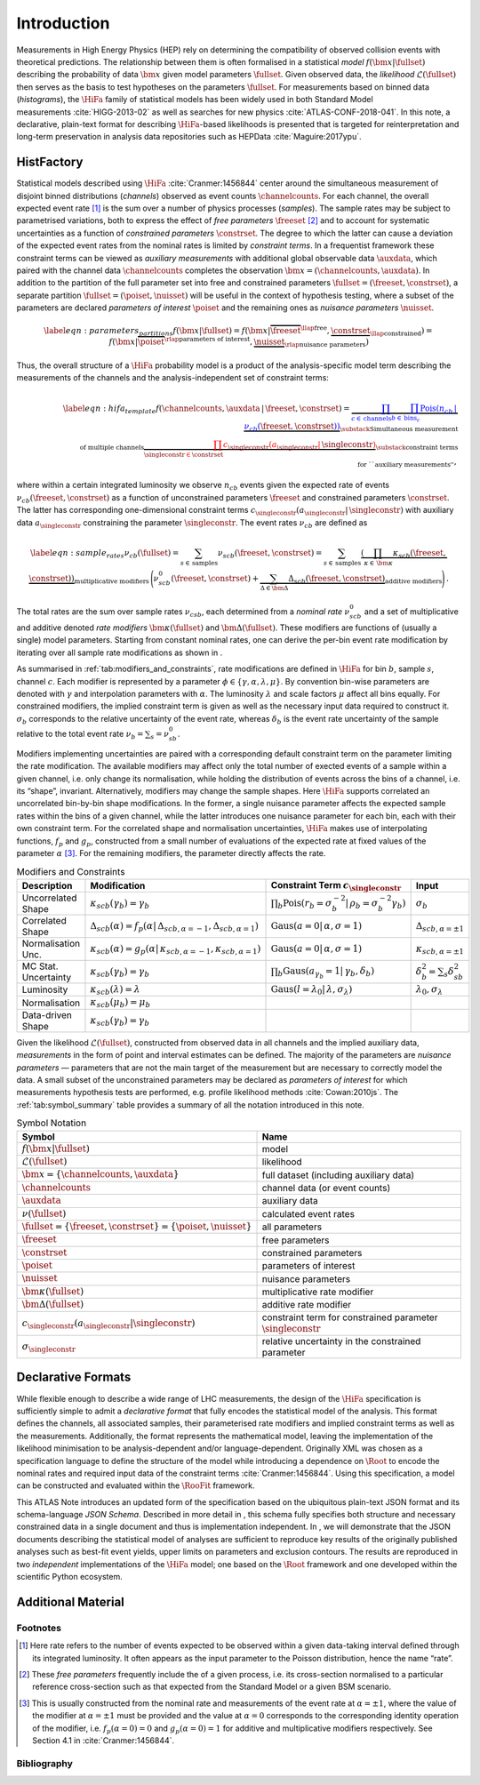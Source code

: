 .. _sec:intro:

Introduction
============

Measurements in High Energy Physics (HEP) rely on determining the
compatibility of observed collision events with theoretical predictions.
The relationship between them is often formalised in a statistical *model*
:math:`f(\bm{x}|\fullset)` describing the probability of data
:math:`\bm{x}` given model parameters :math:`\fullset`. Given observed
data, the *likelihood* :math:`\mathcal{L}(\fullset)` then serves as the basis to test
hypotheses on the parameters \ :math:`\fullset`. For measurements based
on binned data (*histograms*), the :math:`\HiFa{}` family of statistical models has been widely used
in both Standard Model measurements :cite:`HIGG-2013-02` as
well as searches for new
physics :cite:`ATLAS-CONF-2018-041`. In this note, a
declarative, plain-text format for describing :math:`\HiFa{}`-based likelihoods is
presented that is targeted for reinterpretation and long-term
preservation in analysis data repositories such as
HEPData :cite:`Maguire:2017ypu`.

HistFactory
-----------

Statistical models described using :math:`\HiFa{}` :cite:`Cranmer:1456844`
center around the simultaneous measurement of disjoint binned
distributions (*channels*) observed as event counts :math:`\channelcounts`. For
each channel, the overall expected event rate [1]_ is the sum over a
number of physics processes (*samples*). The sample rates may be subject to
parametrised variations, both to express the effect of *free parameters*
:math:`\freeset` [2]_ and to account for systematic uncertainties as a
function of *constrained parameters* :math:`\constrset`. The degree to which the latter can cause
a deviation of the expected event rates from the nominal rates is
limited by *constraint terms*. In a frequentist framework these constraint terms can be
viewed as *auxiliary measurements* with additional global observable data :math:`\auxdata`, which
paired with the channel data :math:`\channelcounts` completes the
observation :math:`\bm{x} =
(\channelcounts,\auxdata)`. In addition to the partition of the full
parameter set into free and constrained parameters :math:`\fullset =
(\freeset,\constrset)`, a separate partition :math:`\fullset =
(\poiset,\nuisset)` will be useful in the context of hypothesis testing,
where a subset of the parameters are declared *parameters of interest* :math:`\poiset` and the
remaining ones as *nuisance parameters* :math:`\nuisset`.

.. math::

   \label{eqn:parameters_partitions}
    f(\bm{x}|\fullset) = f(\bm{x}|\overbrace{\freeset}^{\llap{\text{free}}},\underbrace{\constrset}_{\llap{\text{constrained}}}) = f(\bm{x}|\overbrace{\poiset}^{\rlap{\text{parameters of interest}}},\underbrace{\nuisset}_{\rlap{\text{nuisance parameters}}})

Thus, the overall structure of a :math:`\HiFa{}` probability model is a product of the
analysis-specific model term describing the measurements of the channels
and the analysis-independent set of constraint terms:

.. math::

   \label{eqn:hifa_template}
    f(\channelcounts, \auxdata \,|\,\freeset,\constrset) = \underbrace{\color{blue}{\prod_{c\in\mathrm{\,channels}} \prod_{b \in \mathrm{\,bins}_c}\textrm{Pois}\left(n_{cb} \,\middle|\, \nu_{cb}\left(\freeset,\constrset\right)\right)}}_{\substack{\text{Simultaneous measurement}\\%
      \text{of multiple channels}}} \underbrace{\color{red}{\prod_{\singleconstr \in \constrset} c_{\singleconstr}(a_{\singleconstr} |\, \singleconstr)}}_{\substack{\text{constraint terms}\\%
      \text{for ``auxiliary measurements''}}},

where within a certain integrated luminosity we observe :math:`n_{cb}`
events given the expected rate of events
:math:`\nu_{cb}(\freeset,\constrset)` as a function of unconstrained
parameters :math:`\freeset` and constrained parameters
:math:`\constrset`. The latter has corresponding one-dimensional
constraint terms
:math:`c_\singleconstr(a_\singleconstr|\,\singleconstr)` with auxiliary
data :math:`a_\singleconstr` constraining the parameter
:math:`\singleconstr`. The event rates :math:`\nu_{cb}` are defined as

.. math::

   \label{eqn:sample_rates}
    \nu_{cb}\left(\fullset\right) = \sum_{s\in\mathrm{\,samples}} \nu_{scb}\left(\freeset,\constrset\right) = \sum_{s\in\mathrm{\,samples}}\underbrace{\left(\prod_{\kappa\in\,\bm{\kappa}} \kappa_{scb}\left(\freeset,\constrset\right)\right)}_{\text{multiplicative modifiers}}\, \Bigg(\nu_{scb}^0\left(\freeset, \constrset\right) + \underbrace{\sum_{\Delta\in\bm{\Delta}} \Delta_{scb}\left(\freeset,\constrset\right)}_{\text{additive modifiers}}\Bigg)\,.

The total rates are the sum over sample rates :math:`\nu_{csb}`, each
determined from a *nominal rate* :math:`\nu_{scb}^0` and a set of multiplicative and
additive denoted *rate modifiers* :math:`\bm{\kappa}(\fullset)` and
:math:`\bm{\Delta}(\fullset)`. These modifiers are functions of (usually
a single) model parameters. Starting from constant nominal rates, one
can derive the per-bin event rate modification by iterating over all
sample rate modifications as shown in .

As summarised in :ref:`tab:modifiers_and_constraints`, rate modifications
are defined in :math:`\HiFa{}` for bin :math:`b`, sample :math:`s`, channel
:math:`c`.  Each modifier is represented by a parameter :math:`\phi \in
\{\gamma, \alpha, \lambda, \mu\}`.  By convention bin-wise parameters are
denoted with :math:`\gamma` and interpolation parameters with :math:`\alpha`.
The luminosity :math:`\lambda` and scale factors :math:`\mu` affect all bins
equally.  For constrained modifiers, the implied constraint term is given as
well as the necessary input data required to construct it.  :math:`\sigma_b`
corresponds to the relative uncertainty of the event rate, whereas
:math:`\delta_b` is the event rate uncertainty of the sample relative to the
total event rate :math:`\nu_b = \sum_s = \nu^0_{sb}`.

Modifiers implementing uncertainties are paired with
a corresponding default constraint term on the parameter limiting the
rate modification. The available modifiers may affect only the total
number of exected events of a sample within a given channel, i.e. only
change its normalisation, while holding the distribution of events
across the bins of a channel, i.e. its “shape”, invariant.
Alternatively, modifiers may change the sample shapes. Here :math:`\HiFa{}` supports
correlated an uncorrelated bin-by-bin shape modifications. In the
former, a single nuisance parameter affects the expected sample rates
within the bins of a given channel, while the latter introduces one
nuisance parameter for each bin, each with their own constraint term.
For the correlated shape and normalisation uncertainties, :math:`\HiFa{}` makes use of
interpolating functions, :math:`f_p` and :math:`g_p`, constructed from a
small number of evaluations of the expected rate at fixed values of the
parameter :math:`\alpha` [3]_. For the remaining modifiers, the
parameter directly affects the rate.

.. _tab:modifiers_and_constraints:

.. table:: Modifiers and Constraints

    ==================== ============================================================================================================= ===================================================================================================== ================================
    Description          Modification                                                                                                  Constraint Term :math:`c_\singleconstr`                                                               Input
    ==================== ============================================================================================================= ===================================================================================================== ================================
    Uncorrelated Shape   :math:`\kappa_{scb}(\gamma_b) = \gamma_b`                                                                     :math:`\prod_b \mathrm{Pois}\left(r_b = \sigma_b^{-2}\middle|\,\rho_b = \sigma_b^{-2}\gamma_b\right)` :math:`\sigma_{b}`
    Correlated Shape     :math:`\Delta_{scb}(\alpha) = f_p\left(\alpha\middle|\,\Delta_{scb,\alpha=-1},\Delta_{scb,\alpha = 1}\right)` :math:`\displaystyle\mathrm{Gaus}\left(a = 0\middle|\,\alpha,\sigma = 1\right)`                       :math:`\Delta_{scb,\alpha=\pm1}`
    Normalisation Unc.   :math:`\kappa_{scb}(\alpha) = g_p\left(\alpha\middle|\,\kappa_{scb,\alpha=-1},\kappa_{scb,\alpha=1}\right)`   :math:`\displaystyle\mathrm{Gaus}\left(a = 0\middle|\,\alpha,\sigma = 1\right)`                       :math:`\kappa_{scb,\alpha=\pm1}`
    MC Stat. Uncertainty :math:`\kappa_{scb}(\gamma_b) = \gamma_b`                                                                     :math:`\prod_b \mathrm{Gaus}\left(a_{\gamma_b} = 1\middle|\,\gamma_b,\delta_b\right)`                 :math:`\delta_b^2 = \sum_s\delta^2_{sb}`
    Luminosity           :math:`\kappa_{scb}(\lambda) = \lambda`                                                                       :math:`\displaystyle\mathrm{Gaus}\left(l = \lambda_0\middle|\,\lambda,\sigma_\lambda\right)`          :math:`\lambda_0,\sigma_\lambda`
    Normalisation        :math:`\kappa_{scb}(\mu_b) = \mu_b`
    Data-driven Shape    :math:`\kappa_{scb}(\gamma_b) = \gamma_b`
    ==================== ============================================================================================================= ===================================================================================================== ================================

Given the likelihood :math:`\mathcal{L}(\fullset)`, constructed from
observed data in all channels and the implied auxiliary data, *measurements* in the
form of point and interval estimates can be defined. The majority of the
parameters are *nuisance parameters* — parameters that are not the main target of the
measurement but are necessary to correctly model the data. A small
subset of the unconstrained parameters may be declared as *parameters of interest* for which
measurements hypothesis tests are performed, e.g. profile likelihood
methods :cite:`Cowan:2010js`. The :ref:`tab:symbol_summary` table provides a summary of all the
notation introduced in this note.

.. _tab:symbol_summary:

.. table:: Symbol Notation

    =================================================================== ===============================================================
    Symbol                                                              Name
    =================================================================== ===============================================================
    :math:`f(\bm{x} | \fullset)`                                        model
    :math:`\mathcal{L}(\fullset)`                                       likelihood
    :math:`\bm{x} = \{\channelcounts, \auxdata\}`                       full dataset (including auxiliary data)
    :math:`\channelcounts`                                              channel data (or event counts)
    :math:`\auxdata`                                                    auxiliary data
    :math:`\nu(\fullset)`                                               calculated event rates
    :math:`\fullset = \{\freeset, \constrset\} = \{\poiset, \nuisset\}` all parameters
    :math:`\freeset`                                                    free parameters
    :math:`\constrset`                                                  constrained parameters
    :math:`\poiset`                                                     parameters of interest
    :math:`\nuisset`                                                    nuisance parameters
    :math:`\bm{\kappa}(\fullset)`                                       multiplicative rate modifier
    :math:`\bm{\Delta}(\fullset)`                                       additive rate modifier
    :math:`c_\singleconstr(a_\singleconstr | \singleconstr)`            constraint term for constrained parameter :math:`\singleconstr`
    :math:`\sigma_\singleconstr`                                        relative uncertainty in the constrained parameter
    =================================================================== ===============================================================

Declarative Formats
-------------------

While flexible enough to describe a wide range of LHC measurements, the
design of the :math:`\HiFa{}` specification is sufficiently simple to admit a *declarative format* that fully
encodes the statistical model of the analysis. This format defines the
channels, all associated samples, their parameterised rate modifiers and
implied constraint terms as well as the measurements. Additionally, the
format represents the mathematical model, leaving the implementation of
the likelihood minimisation to be analysis-dependent and/or
language-dependent. Originally XML was chosen as a specification
language to define the structure of the model while introducing a
dependence on :math:`\Root{}` to encode the nominal rates and required input data of the
constraint terms :cite:`Cranmer:1456844`. Using this
specification, a model can be constructed and evaluated within the
:math:`\RooFit{}` framework.

This ATLAS Note introduces an updated form of the specification based on
the ubiquitous plain-text JSON format and its schema-language *JSON Schema*.
Described in more detail in , this schema fully specifies both structure
and necessary constrained data in a single document and thus is
implementation independent. In , we will demonstrate that the JSON
documents describing the statistical model of analyses are sufficient to
reproduce key results of the originally published analyses such as
best-fit event yields, upper limits on parameters and exclusion
contours. The results are reproduced in two *independent*
implementations of the :math:`\HiFa{}` model; one based on the :math:`\Root{}` framework and one
developed within the scientific Python ecosystem.

Additional Material
-------------------

Footnotes
~~~~~~~~~

.. [1]
   Here rate refers to the number of events expected to be observed
   within a given data-taking interval defined through its integrated
   luminosity. It often appears as the input parameter to the Poisson
   distribution, hence the name “rate”.

.. [2]
   These *free parameters* frequently include the of a given process, i.e. its cross-section
   normalised to a particular reference cross-section such as that expected
   from the Standard Model or a given BSM scenario.

.. [3]
   This is usually constructed from the nominal rate and measurements of the
   event rate at :math:`\alpha=\pm1`, where the value of the modifier at
   :math:`\alpha=\pm1` must be provided and the value at :math:`\alpha=0`
   corresponds to the corresponding identity operation of the modifier, i.e.
   :math:`f_{p}(\alpha=0) = 0` and :math:`g_{p}(\alpha = 0)=1` for additive and
   multiplicative modifiers respectively. See Section 4.1
   in :cite:`Cranmer:1456844`.

Bibliography
~~~~~~~~~~~~

.. bibliography:: bib/docs.bib
   :style: plain
